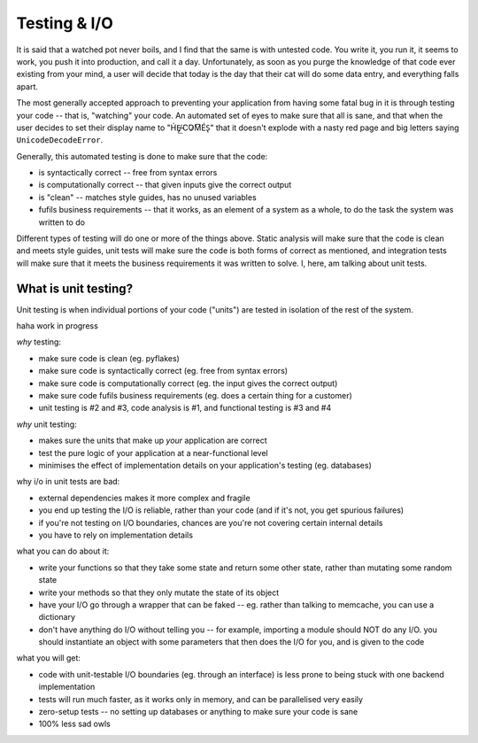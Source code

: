 Testing & I/O
=============

It is said that a watched pot never boils, and I find that the same is with untested code.
You write it, you run it, it seems to work, you push it into production, and call it a day.
Unfortunately, as soon as you purge the knowledge of that code ever existing from your mind, a user will decide that today is the day that their cat will do some data entry, and everything falls apart.

The most generally accepted approach to preventing your application from having some fatal bug in it is through testing your code -- that is, "watching" your code.
An automated set of eyes to make sure that all is sane, and that when the user decides to set their display name to "H́E̸̡͟ ̵͘C͘O̷M͞ÉS̢" that it doesn't explode with a nasty red page and big letters saying ``UnicodeDecodeError``.

Generally, this automated testing is done to make sure that the code:

- is syntactically correct -- free from syntax errors
- is computationally correct -- that given inputs give the correct output
- is "clean" -- matches style guides, has no unused variables
- fufils business requirements -- that it works, as an element of a system as a whole, to do the task the system was written to do

Different types of testing will do one or more of the things above.
Static analysis will make sure that the code is clean and meets style guides, unit tests will make sure the code is both forms of correct as mentioned, and integration tests will make sure that it meets the business requirements it was written to solve.
I, here, am talking about unit tests.

What is unit testing?
---------------------

Unit testing is when individual portions of your code ("units") are tested in isolation of the rest of the system.


haha work in progress

*why* testing:

- make sure code is clean (eg. pyflakes)
- make sure code is syntactically correct (eg. free from syntax errors)
- make sure code is computationally correct (eg. the input gives the correct output)
- make sure code fufils business requirements (eg. does a certain thing for a customer)
- unit testing is #2 and #3, code analysis is #1, and functional testing is #3 and #4


*why* unit testing:

- makes sure the units that make up *your* application are correct
- test the pure logic of your application at a near-functional level
- minimises the effect of implementation details on your application's testing (eg. databases)


why i/o in unit tests are bad:

- external dependencies makes it more complex and fragile
- you end up testing the I/O is reliable, rather than your code (and if it's not, you get spurious failures)
- if you're not testing on I/O boundaries, chances are you're not covering certain internal details
- you have to rely on implementation details


what you can do about it:

- write your functions so that they take some state and return some other state, rather than mutating some random state
- write your methods so that they only mutate the state of its object
- have your I/O go through a wrapper that can be faked -- eg. rather than talking to memcache, you can use a dictionary
- don't have anything do I/O without telling you -- for example, importing a module should NOT do any I/O. you should instantiate an object with some parameters that then does the I/O for you, and is given to the code


what you will get:

- code with unit-testable I/O boundaries (eg. through an interface) is less prone to being stuck with one backend implementation
- tests will run much faster, as it works only in memory, and can be parallelised very easily
- zero-setup tests -- no setting up databases or anything to make sure your code is sane
- 100% less sad owls

